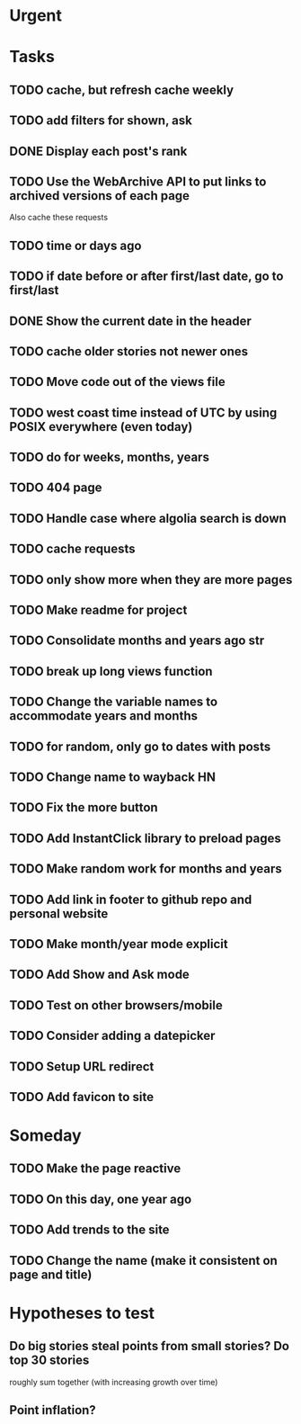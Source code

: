 
#+STARTUP: hidestars

* Urgent

* Tasks
** TODO cache, but refresh cache weekly
** TODO add filters for shown, ask
** DONE Display each post's rank
   CLOSED: [2015-05-23 Sat 14:01]
** TODO Use the WebArchive API to put links to archived versions of each page
   Also cache these requests
** TODO time or days ago
** TODO if date before or after first/last date, go to first/last
** DONE Show the current date in the header
   CLOSED: [2015-05-23 Sat 14:02]
** TODO cache older stories not newer ones
** TODO Move code out of the views file
** TODO west coast time instead of UTC by using POSIX everywhere (even today)
** TODO do for weeks, months, years
** TODO 404 page
** TODO Handle case where algolia search is down
** TODO cache requests
** TODO only show more when they are more pages
** TODO Make readme for project 
** TODO Consolidate months and years ago str
** TODO break up long views function
** TODO Change the variable names to accommodate years and months
** TODO for random, only go to dates with posts
** TODO Change name to wayback HN
** TODO Fix the more button
** TODO Add InstantClick library to preload pages
** TODO Make random work for months and years
** TODO Add link in footer to github repo and personal website
** TODO Make month/year mode explicit
** TODO Add Show and Ask mode
** TODO Test on other browsers/mobile
** TODO Consider adding a datepicker
** TODO Setup URL redirect
** TODO Add favicon to site


* Someday
** TODO Make the page reactive
** TODO On this day, one year ago
** TODO Add trends to the site
** TODO Change the name (make it consistent on page and title)


* Hypotheses to test
** Do big stories steal points from small stories? Do top 30 stories 
   roughly sum together (with increasing growth over time)
** Point inflation?
